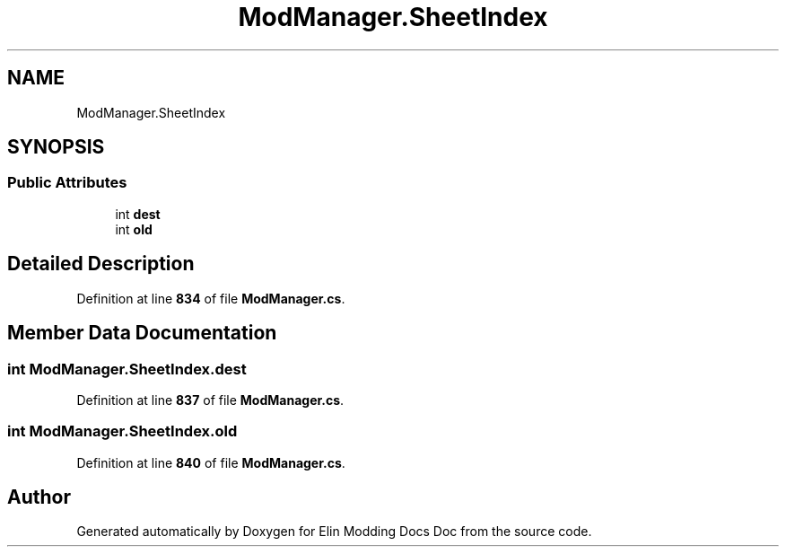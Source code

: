 .TH "ModManager.SheetIndex" 3 "Elin Modding Docs Doc" \" -*- nroff -*-
.ad l
.nh
.SH NAME
ModManager.SheetIndex
.SH SYNOPSIS
.br
.PP
.SS "Public Attributes"

.in +1c
.ti -1c
.RI "int \fBdest\fP"
.br
.ti -1c
.RI "int \fBold\fP"
.br
.in -1c
.SH "Detailed Description"
.PP 
Definition at line \fB834\fP of file \fBModManager\&.cs\fP\&.
.SH "Member Data Documentation"
.PP 
.SS "int ModManager\&.SheetIndex\&.dest"

.PP
Definition at line \fB837\fP of file \fBModManager\&.cs\fP\&.
.SS "int ModManager\&.SheetIndex\&.old"

.PP
Definition at line \fB840\fP of file \fBModManager\&.cs\fP\&.

.SH "Author"
.PP 
Generated automatically by Doxygen for Elin Modding Docs Doc from the source code\&.
